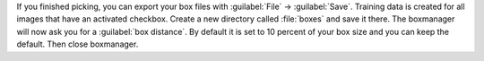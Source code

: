 If you finished picking, you can export your box files with :guilabel:`File` -> :guilabel:`Save`. Training data is created for all images that have an activated checkbox. Create a new directory called :file:`boxes` and save it there. The boxmanager will now ask you for a :guilabel:`box distance`. By default it is set to 10 percent of your box size and you can keep the default. Then close boxmanager.